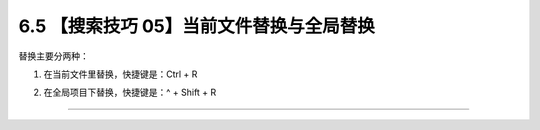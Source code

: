 6.5 【搜索技巧 05】当前文件替换与全局替换
=========================================

|image0|

替换主要分两种：

1. 在当前文件里替换，快捷键是：Ctrl + R

   |image1|

2. 在全局项目下替换，快捷键是：^ + Shift + R

   |image2|

--------------

|image3|

.. |image0| image:: http://image.iswbm.com/20200804124133.png
.. |image1| image:: http://image.iswbm.com/image-20200829172425808.png
.. |image2| image:: http://image.iswbm.com/image-20200829172450895.png
.. |image3| image:: http://image.iswbm.com/20200607174235.png

